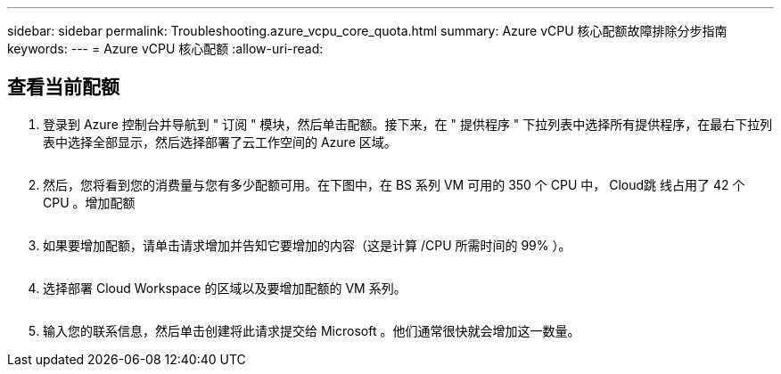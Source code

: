 ---
sidebar: sidebar 
permalink: Troubleshooting.azure_vcpu_core_quota.html 
summary: Azure vCPU 核心配额故障排除分步指南 
keywords:  
---
= Azure vCPU 核心配额
:allow-uri-read: 




== 查看当前配额

. 登录到 Azure 控制台并导航到 " 订阅 " 模块，然后单击配额。接下来，在 " 提供程序 " 下拉列表中选择所有提供程序，在最右下拉列表中选择全部显示，然后选择部署了云工作空间的 Azure 区域。
+
image:quota1.png[""]

. 然后，您将看到您的消费量与您有多少配额可用。在下图中，在 BS 系列 VM 可用的 350 个 CPU 中， Cloud跳 线占用了 42 个 CPU 。增加配额
+
image:quota2.png[""]

. 如果要增加配额，请单击请求增加并告知它要增加的内容（这是计算 /CPU 所需时间的 99% ）。
+
image:quota3.png[""]

. 选择部署 Cloud Workspace 的区域以及要增加配额的 VM 系列。
+
image:quota4.png[""]

. 输入您的联系信息，然后单击创建将此请求提交给 Microsoft 。他们通常很快就会增加这一数量。

